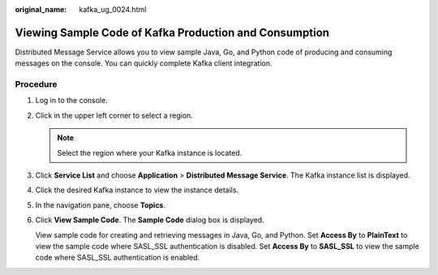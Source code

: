 :original_name: kafka_ug_0024.html

.. _kafka_ug_0024:

Viewing Sample Code of Kafka Production and Consumption
=======================================================

Distributed Message Service allows you to view sample Java, Go, and Python code of producing and consuming messages on the console. You can quickly complete Kafka client integration.

Procedure
---------

#. Log in to the console.

#. Click |image1| in the upper left corner to select a region.

   .. note::

      Select the region where your Kafka instance is located.

#. Click **Service List** and choose **Application** > **Distributed Message Service**. The Kafka instance list is displayed.

#. Click the desired Kafka instance to view the instance details.

#. In the navigation pane, choose **Topics**.

#. Click **View Sample Code**. The **Sample Code** dialog box is displayed.

   View sample code for creating and retrieving messages in Java, Go, and Python. Set **Access By** to **PlainText** to view the sample code where SASL_SSL authentication is disabled. Set **Access By** to **SASL_SSL** to view the sample code where SASL_SSL authentication is enabled.

.. |image1| image:: /_static/images/en-us_image_0143929918.png
